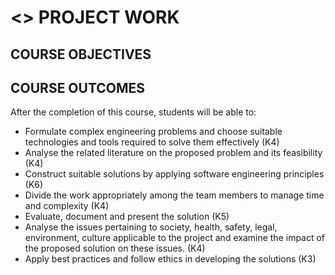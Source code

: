 * <<<803>>> PROJECT WORK
:properties:
:author: B Bharathi
:date: 
:end:

#+startup: showall

** CO PO MAPPING :noexport:
#+NAME: co-po-mapping
|                |    | PO1 | PO2 | PO3 | PO4 | PO5 | PO6 | PO7 | PO8 | PO9 | PO10 | PO11 | PO12 | PSO1 | PSO2 | PSO3 |
|                |    | K3  | K4  | K5  | K5  | K6  | -   | -   | -   | -   | -    | -    | -    | K5   | K3   | K6   |
| CO1            | K4 | 3   |2    |2    | 2   |  1  |     |     |     |     |  3   | 2    | 1    |  2   |      | 2    |
| CO2            | K4 | 3   | 2   | 2   |2    | 2   |     |     |     |     |  2   | 3    | 3    |  2   |  3   | 2    |
| CO3            | K6 | 2   |  3  | 3   | 3   | 3   |     |     |     |     |      |  3   |  2   |  3   |  3   | 3    |
| CO4            | K4 |     |     |     |     |     |     |     |     |  3  |      |      |      |      |      |      |
| CO5            | K5 |     |     |  3  | 3   |     |     |     |     |  3  |  3   |      |      |  3   |  3   |      |
| CO6            | K4 |     |     |     |     |     |  2  |   2 |     |     |      |      |      |      |      |      |
| CO7            | K3 |     |     |     |     |     |     |     |  3  |     |      |      |      |      |  2   |      |
| Score          |    |  8  |   7 | 10  | 10  | 9   | 2   |  2  |  3  |  6  |  8   |  8   |  6   |  10  | 11   | 7    |
| Course Mapping |    |  3  |  3  |  3  |  3  | 3   |   2 |  2  |  3  |  3   |  3   | 3    |  2   | 3    | 3   |  3   |


{{{credits}}}
| L | T |  P | C |
| 0 | 0 | 18 | 9 |


** COURSE OBJECTIVES
  
** COURSE OUTCOMES
After the completion of this course, students will be able to:

- Formulate complex engineering problems and choose suitable technologies and tools   
           required to solve them effectively (K4)
- Analyse the related literature on the proposed problem and its feasibility (K4)
- Construct  suitable solutions by applying software engineering principles (K6)
- Divide the work appropriately among the team members to manage time and complexity    
          (K4)
- Evaluate, document and present the solution (K5)
- Analyse the issues pertaining to society, health, safety, legal, environment, culture   
          applicable to the project and examine the impact of the proposed solution on these issues.       
           (K4)
- Apply best practices and follow ethics in developing the solutions (K3)

